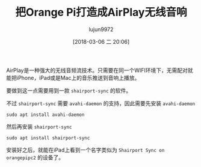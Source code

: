 #+TITLE: 把Orange Pi打造成AirPlay无线音响
#+AUTHOR: lujun9972
#+TAGS: linux和它的小伙伴,OrangePi,AirPlay
#+DATE: [2018-03-06 二 20:06]
#+LANGUAGE:  zh-CN
#+OPTIONS:  H:6 num:nil toc:t \n:nil ::t |:t ^:nil -:nil f:t *:t <:nil

AirPlay是一种强大的无线音频流技术。只需要在同一个WIFI环境下，无需配对就能把iPhone，iPad或是Mac上的音乐推送到音响上播放。

要做到这一点需要用到一款 =shairport-sync= 的软件。

不过 =shairport-sync= 需要 =avahi-daemon= 的支持，因此需要先安装 =avahi-daemon=
#+BEGIN_SRC shell
  sudo apt install avahi-daemon
#+END_SRC

然后再安装 =shairport-sync=

#+BEGIN_SRC shell
  sudo apt install shairport-sync
#+END_SRC

安装好之后，就能在iPad上看到一个名字类似为 =Shairport Sync on orangepipc2= 的设备了。
